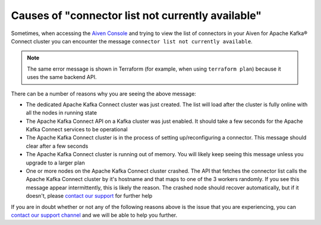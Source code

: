 Causes of "connector list not currently available"
==================================================

Sometimes, when accessing the `Aiven Console <https://console.aiven.io/>`_ and trying to view the list of connectors in your Aiven for Apache Kafka® Connect cluster you can encounter the message ``connector list not currently available``. 

.. Note::

    The same error message is shown in Terraform (for example, when using ``terraform plan``) because it uses the same backend API.
 
There can be a number of reasons why you are seeing the above message:

* The dedicated Apache Kafka Connect cluster was just created. The list will load after the cluster is fully online with all the nodes in running state
* The Apache Kafka Connect API on a Kafka cluster was just enabled. It should take a few seconds for the Apache Kafka Connect services to be operational
* The Apache Kafka Connect cluster is in the process of setting up/reconfiguring a connector. This message should clear after a few seconds
* The Apache Kafka Connect cluster is running out of memory. You will likely keep seeing this message unless you upgrade to a larger plan
* One or more nodes on the Apache Kafka Connect cluster crashed. The API that fetches the connector list calls the Apache Kafka Connect cluster by it's hostname and that maps to one of the 3 workers randomly. If you see this message appear intermittently, this is likely the reason. The crashed node should recover automatically, but if it doesn't, please `contact our support <https://help.aiven.io/en/articles/868101-aiven-support-details>`_ for further help


If you are in doubt whether or not any of the following reasons above is the issue  that you are experiencing, you can `contact our support channel <https://help.aiven.io/en/articles/868101-aiven-support-details>`_ and we will be able to help you further.

